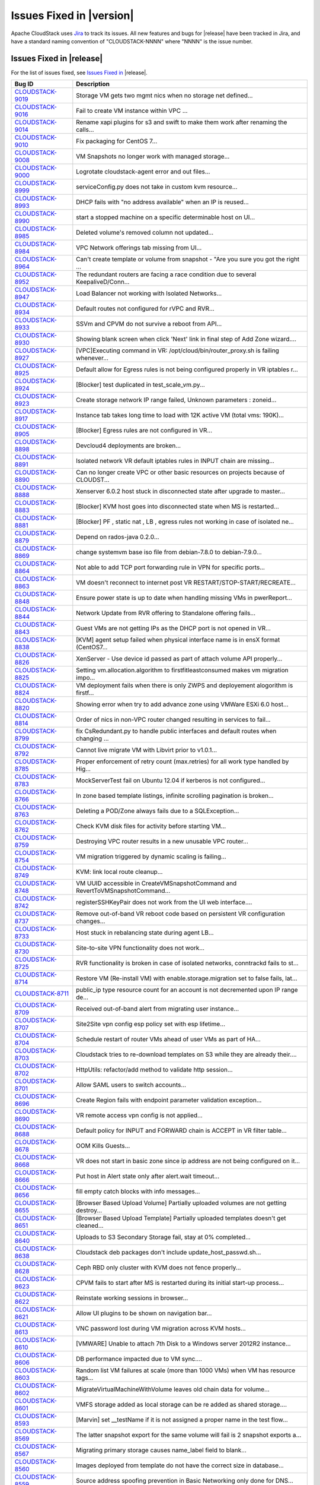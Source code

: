 .. Licensed to the Apache Software Foundation (ASF) under one
   or more contributor license agreements.  See the NOTICE file
   distributed with this work for additional information#
   regarding copyright ownership.  The ASF licenses this file
   to you under the Apache License, Version 2.0 (the
   "License"); you may not use this file except in compliance
   with the License.  You may obtain a copy of the License at
   http://www.apache.org/licenses/LICENSE-2.0
   Unless required by applicable law or agreed to in writing,
   software distributed under the License is distributed on an
   "AS IS" BASIS, WITHOUT WARRANTIES OR CONDITIONS OF ANY
   KIND, either express or implied.  See the License for the
   specific language governing permissions and limitations
   under the License.


Issues Fixed in |version|
=========================

Apache CloudStack uses `Jira <https://issues.apache.org/jira/browse/CLOUDSTACK>`_ 
to track its issues. All new features and bugs for |release| have been tracked 
in Jira, and have a standard naming convention of "CLOUDSTACK-NNNN" where 
"NNNN" is the issue number.


Issues Fixed in |release|
-------------------------

For the list of issues fixed, see `Issues Fixed in 
<https://issues.apache.org/jira/issues/?filter=12332936>`_ |release|.

.. cssclass:: table-striped table-bordered table-hover

==========================================================================  ===================================================================================
Bug ID                                                                      Description
==========================================================================  ===================================================================================
`CLOUDSTACK-9019 <https://issues.apache.org/jira/browse/CLOUDSTACK-9019>`_  Storage VM gets two mgmt nics when no storage net defined...
`CLOUDSTACK-9016 <https://issues.apache.org/jira/browse/CLOUDSTACK-9016>`_  Fail to create VM instance within VPC ...
`CLOUDSTACK-9014 <https://issues.apache.org/jira/browse/CLOUDSTACK-9014>`_  Rename xapi plugins for s3 and swift to make them work after renaming the calls...
`CLOUDSTACK-9010 <https://issues.apache.org/jira/browse/CLOUDSTACK-9010>`_  Fix packaging for CentOS 7...
`CLOUDSTACK-9008 <https://issues.apache.org/jira/browse/CLOUDSTACK-9008>`_  VM Snapshots no longer work with managed storage...
`CLOUDSTACK-9000 <https://issues.apache.org/jira/browse/CLOUDSTACK-9000>`_  Logrotate cloudstack-agent error and out files...
`CLOUDSTACK-8999 <https://issues.apache.org/jira/browse/CLOUDSTACK-8999>`_  serviceConfig.py does not take in custom kvm resource...
`CLOUDSTACK-8993 <https://issues.apache.org/jira/browse/CLOUDSTACK-8993>`_  DHCP fails with "no address available" when an IP is reused...
`CLOUDSTACK-8990 <https://issues.apache.org/jira/browse/CLOUDSTACK-8990>`_  start a stopped machine on a specific determinable host on UI...
`CLOUDSTACK-8985 <https://issues.apache.org/jira/browse/CLOUDSTACK-8985>`_  Deleted volume's removed column not updated...
`CLOUDSTACK-8984 <https://issues.apache.org/jira/browse/CLOUDSTACK-8984>`_  VPC Network offerings tab missing from UI...
`CLOUDSTACK-8964 <https://issues.apache.org/jira/browse/CLOUDSTACK-8964>`_  Can't create template or volume from snapshot - "Are you sure you got the right ...
`CLOUDSTACK-8952 <https://issues.apache.org/jira/browse/CLOUDSTACK-8952>`_  The redundant routers are facing a race condition due to several KeepaliveD/Conn...
`CLOUDSTACK-8947 <https://issues.apache.org/jira/browse/CLOUDSTACK-8947>`_  Load Balancer not working with Isolated Networks...
`CLOUDSTACK-8934 <https://issues.apache.org/jira/browse/CLOUDSTACK-8934>`_  Default routes not configured for rVPC and RVR...
`CLOUDSTACK-8933 <https://issues.apache.org/jira/browse/CLOUDSTACK-8933>`_  SSVm and CPVM do not survive a reboot from API...
`CLOUDSTACK-8930 <https://issues.apache.org/jira/browse/CLOUDSTACK-8930>`_  Showing blank screen when click 'Next' link in final step of Add Zone wizard....
`CLOUDSTACK-8927 <https://issues.apache.org/jira/browse/CLOUDSTACK-8927>`_  [VPC]Executing command in VR: /opt/cloud/bin/router_proxy.sh is failing whenever...
`CLOUDSTACK-8925 <https://issues.apache.org/jira/browse/CLOUDSTACK-8925>`_  Default allow for Egress rules is not being configured properly in VR iptables r...
`CLOUDSTACK-8924 <https://issues.apache.org/jira/browse/CLOUDSTACK-8924>`_  [Blocker] test duplicated in test_scale_vm.py...
`CLOUDSTACK-8923 <https://issues.apache.org/jira/browse/CLOUDSTACK-8923>`_  Create storage network IP range failed, Unknown parameters : zoneid...
`CLOUDSTACK-8917 <https://issues.apache.org/jira/browse/CLOUDSTACK-8917>`_  Instance tab takes long time to load with 12K active VM (total vms: 190K)...
`CLOUDSTACK-8905 <https://issues.apache.org/jira/browse/CLOUDSTACK-8905>`_  [Blocker] Egress rules are not configured in VR...
`CLOUDSTACK-8898 <https://issues.apache.org/jira/browse/CLOUDSTACK-8898>`_  Devcloud4 deployments are broken...
`CLOUDSTACK-8891 <https://issues.apache.org/jira/browse/CLOUDSTACK-8891>`_  Isolated network VR default iptables rules in INPUT chain are missing...
`CLOUDSTACK-8890 <https://issues.apache.org/jira/browse/CLOUDSTACK-8890>`_  Can no longer create VPC or other basic resources on projects because of CLOUDST...
`CLOUDSTACK-8888 <https://issues.apache.org/jira/browse/CLOUDSTACK-8888>`_  Xenserver 6.0.2 host stuck in disconnected state after upgrade to master...
`CLOUDSTACK-8883 <https://issues.apache.org/jira/browse/CLOUDSTACK-8883>`_  [Blocker] KVM host goes into disconnected state when MS is restarted...
`CLOUDSTACK-8881 <https://issues.apache.org/jira/browse/CLOUDSTACK-8881>`_  [Blocker] PF , static nat , LB , egress rules not working in case of isolated ne...
`CLOUDSTACK-8879 <https://issues.apache.org/jira/browse/CLOUDSTACK-8879>`_  Depend on rados-java 0.2.0...
`CLOUDSTACK-8869 <https://issues.apache.org/jira/browse/CLOUDSTACK-8869>`_  change systemvm base iso file from debian-7.8.0 to debian-7.9.0...
`CLOUDSTACK-8864 <https://issues.apache.org/jira/browse/CLOUDSTACK-8864>`_  Not able to add TCP port forwarding rule in VPN for specific ports...
`CLOUDSTACK-8863 <https://issues.apache.org/jira/browse/CLOUDSTACK-8863>`_  VM doesn't reconnect to internet post VR RESTART/STOP-START/RECREATE...
`CLOUDSTACK-8848 <https://issues.apache.org/jira/browse/CLOUDSTACK-8848>`_  Ensure power state is up to date when handling missing VMs in pwerReport...
`CLOUDSTACK-8844 <https://issues.apache.org/jira/browse/CLOUDSTACK-8844>`_  Network Update from RVR offering to Standalone offering fails...
`CLOUDSTACK-8843 <https://issues.apache.org/jira/browse/CLOUDSTACK-8843>`_  Guest VMs are not getting IPs as the DHCP port is not opened in VR...
`CLOUDSTACK-8838 <https://issues.apache.org/jira/browse/CLOUDSTACK-8838>`_  [KVM] agent setup failed when physical interface name is in ensX format (CentOS7...
`CLOUDSTACK-8826 <https://issues.apache.org/jira/browse/CLOUDSTACK-8826>`_  XenServer - Use device id passed as part of attach volume API properly...
`CLOUDSTACK-8825 <https://issues.apache.org/jira/browse/CLOUDSTACK-8825>`_  Setting vm.allocation.algorithm to firstfitleastconsumed makes vm migration impo...
`CLOUDSTACK-8824 <https://issues.apache.org/jira/browse/CLOUDSTACK-8824>`_  VM deployment fails when there is only ZWPS and deployement alogorithm is firstf...
`CLOUDSTACK-8820 <https://issues.apache.org/jira/browse/CLOUDSTACK-8820>`_  Showing error when try to add advance zone using VMWare ESXi 6.0 host...
`CLOUDSTACK-8814 <https://issues.apache.org/jira/browse/CLOUDSTACK-8814>`_  Order of nics in non-VPC router changed resulting in services to fail...
`CLOUDSTACK-8799 <https://issues.apache.org/jira/browse/CLOUDSTACK-8799>`_  fix CsRedundant.py to handle public interfaces and default routes when changing ...
`CLOUDSTACK-8792 <https://issues.apache.org/jira/browse/CLOUDSTACK-8792>`_  Cannot live migrate VM with Libvirt prior to v1.0.1...
`CLOUDSTACK-8785 <https://issues.apache.org/jira/browse/CLOUDSTACK-8785>`_  Proper enforcement of retry count (max.retries) for all work type handled by Hig...
`CLOUDSTACK-8783 <https://issues.apache.org/jira/browse/CLOUDSTACK-8783>`_  MockServerTest fail on Ubuntu 12.04 if kerberos is not configured...
`CLOUDSTACK-8766 <https://issues.apache.org/jira/browse/CLOUDSTACK-8766>`_  In zone based template listings, infinite scrolling pagination is broken...
`CLOUDSTACK-8763 <https://issues.apache.org/jira/browse/CLOUDSTACK-8763>`_  Deleting a POD/Zone always fails due to a SQLException...
`CLOUDSTACK-8762 <https://issues.apache.org/jira/browse/CLOUDSTACK-8762>`_  Check KVM disk files for activity before starting VM...
`CLOUDSTACK-8759 <https://issues.apache.org/jira/browse/CLOUDSTACK-8759>`_  Destroying VPC router results in a new unusable VPC router...
`CLOUDSTACK-8754 <https://issues.apache.org/jira/browse/CLOUDSTACK-8754>`_  VM migration triggered by dynamic scaling is failing...
`CLOUDSTACK-8749 <https://issues.apache.org/jira/browse/CLOUDSTACK-8749>`_  KVM: link local route cleanup...
`CLOUDSTACK-8748 <https://issues.apache.org/jira/browse/CLOUDSTACK-8748>`_  VM UUID accessible in CreateVMSnapshotCommand and RevertToVMSnapshotCommand...
`CLOUDSTACK-8742 <https://issues.apache.org/jira/browse/CLOUDSTACK-8742>`_  registerSSHKeyPair does not work from the UI web interface....
`CLOUDSTACK-8737 <https://issues.apache.org/jira/browse/CLOUDSTACK-8737>`_  Remove out-of-band VR reboot code based on persistent VR configuration changes...
`CLOUDSTACK-8733 <https://issues.apache.org/jira/browse/CLOUDSTACK-8733>`_  Host stuck in rebalancing state during agent LB...
`CLOUDSTACK-8730 <https://issues.apache.org/jira/browse/CLOUDSTACK-8730>`_  Site-to-site VPN functionality does not work...
`CLOUDSTACK-8725 <https://issues.apache.org/jira/browse/CLOUDSTACK-8725>`_  RVR functionality is broken in case of isolated networks, conntrackd fails to st...
`CLOUDSTACK-8714 <https://issues.apache.org/jira/browse/CLOUDSTACK-8714>`_  Restore VM (Re-install VM) with enable.storage.migration set to false fails, lat...
`CLOUDSTACK-8711 <https://issues.apache.org/jira/browse/CLOUDSTACK-8711>`_  public_ip type resource count for an account is not decremented upon IP range de...
`CLOUDSTACK-8709 <https://issues.apache.org/jira/browse/CLOUDSTACK-8709>`_  Received out-of-band alert from migrating user instance...
`CLOUDSTACK-8707 <https://issues.apache.org/jira/browse/CLOUDSTACK-8707>`_  Site2Site vpn config esp policy set with esp lifetime...
`CLOUDSTACK-8704 <https://issues.apache.org/jira/browse/CLOUDSTACK-8704>`_  Schedule restart of router VMs ahead of user VMs as part of HA...
`CLOUDSTACK-8703 <https://issues.apache.org/jira/browse/CLOUDSTACK-8703>`_  Cloudstack tries to re-download templates on S3 while they are already their....
`CLOUDSTACK-8702 <https://issues.apache.org/jira/browse/CLOUDSTACK-8702>`_  HttpUtils: refactor/add method to validate http session...
`CLOUDSTACK-8701 <https://issues.apache.org/jira/browse/CLOUDSTACK-8701>`_  Allow SAML users to switch accounts...
`CLOUDSTACK-8696 <https://issues.apache.org/jira/browse/CLOUDSTACK-8696>`_  Create Region fails with endpoint parameter validation exception...
`CLOUDSTACK-8690 <https://issues.apache.org/jira/browse/CLOUDSTACK-8690>`_  VR remote access vpn config is not applied...
`CLOUDSTACK-8688 <https://issues.apache.org/jira/browse/CLOUDSTACK-8688>`_  Default policy for INPUT and FORWARD chain is ACCEPT in VR filter table...
`CLOUDSTACK-8678 <https://issues.apache.org/jira/browse/CLOUDSTACK-8678>`_  OOM Kills Guests...
`CLOUDSTACK-8668 <https://issues.apache.org/jira/browse/CLOUDSTACK-8668>`_  VR does not start in basic zone since ip address are not being configured on it...
`CLOUDSTACK-8666 <https://issues.apache.org/jira/browse/CLOUDSTACK-8666>`_  Put host in Alert state only after alert.wait timeout...
`CLOUDSTACK-8656 <https://issues.apache.org/jira/browse/CLOUDSTACK-8656>`_  fill empty catch blocks with info messages...
`CLOUDSTACK-8655 <https://issues.apache.org/jira/browse/CLOUDSTACK-8655>`_  [Browser Based Upload Volume] Partially uploaded volumes are not getting destroy...
`CLOUDSTACK-8651 <https://issues.apache.org/jira/browse/CLOUDSTACK-8651>`_  [Browser Based Upload Template] Partially uploaded templates doesn't get cleaned...
`CLOUDSTACK-8640 <https://issues.apache.org/jira/browse/CLOUDSTACK-8640>`_  Uploads to S3 Secondary Storage fail, stay at 0% completed...
`CLOUDSTACK-8638 <https://issues.apache.org/jira/browse/CLOUDSTACK-8638>`_  Cloudstack deb packages don't include update_host_passwd.sh...
`CLOUDSTACK-8628 <https://issues.apache.org/jira/browse/CLOUDSTACK-8628>`_  Ceph RBD only cluster with KVM does not fence properly...
`CLOUDSTACK-8623 <https://issues.apache.org/jira/browse/CLOUDSTACK-8623>`_  CPVM fails to start after MS is restarted during its initial start-up process...
`CLOUDSTACK-8622 <https://issues.apache.org/jira/browse/CLOUDSTACK-8622>`_   Reinstate working sessions in browser...
`CLOUDSTACK-8621 <https://issues.apache.org/jira/browse/CLOUDSTACK-8621>`_  Allow UI plugins to be shown on navigation bar...
`CLOUDSTACK-8613 <https://issues.apache.org/jira/browse/CLOUDSTACK-8613>`_  VNC password lost during VM migration across KVM hosts...
`CLOUDSTACK-8610 <https://issues.apache.org/jira/browse/CLOUDSTACK-8610>`_  [VMWARE] Unable to attach 7th Disk to a Windows server 2012R2 instance...
`CLOUDSTACK-8606 <https://issues.apache.org/jira/browse/CLOUDSTACK-8606>`_  DB performance impacted due to VM sync....
`CLOUDSTACK-8603 <https://issues.apache.org/jira/browse/CLOUDSTACK-8603>`_  Random list VM failures at scale (more than 1000 VMs) when VM has resource tags...
`CLOUDSTACK-8602 <https://issues.apache.org/jira/browse/CLOUDSTACK-8602>`_  MigrateVirtualMachineWithVolume leaves old chain data for volume...
`CLOUDSTACK-8601 <https://issues.apache.org/jira/browse/CLOUDSTACK-8601>`_  VMFS storage added as local storage can be re added as shared storage....
`CLOUDSTACK-8593 <https://issues.apache.org/jira/browse/CLOUDSTACK-8593>`_  [Marvin] set __testName if it is not assigned a proper name in the test flow...
`CLOUDSTACK-8569 <https://issues.apache.org/jira/browse/CLOUDSTACK-8569>`_  The latter snapshot export for the same volume will fail is 2 snapshot exports a...
`CLOUDSTACK-8567 <https://issues.apache.org/jira/browse/CLOUDSTACK-8567>`_  Migrating primary storage causes name_label field to blank...
`CLOUDSTACK-8560 <https://issues.apache.org/jira/browse/CLOUDSTACK-8560>`_  Images deployed from template do not have the correct size in database...
`CLOUDSTACK-8559 <https://issues.apache.org/jira/browse/CLOUDSTACK-8559>`_  Source address spoofing prevention in Basic Networking only done for DNS...
`CLOUDSTACK-8551 <https://issues.apache.org/jira/browse/CLOUDSTACK-8551>`_  Findbugs warning in LdapCreateAccountCmd.java and LdapImportUsersCmd.java...
`CLOUDSTACK-8548 <https://issues.apache.org/jira/browse/CLOUDSTACK-8548>`_  Message translations in Japanese and Chinese...
`CLOUDSTACK-8545 <https://issues.apache.org/jira/browse/CLOUDSTACK-8545>`_  Unneeded VR reboot after successful live migration...
`CLOUDSTACK-8537 <https://issues.apache.org/jira/browse/CLOUDSTACK-8537>`_  Duplicated SSH Keys/ deployVirtualMachine returns wrong keypair name...
`CLOUDSTACK-8530 <https://issues.apache.org/jira/browse/CLOUDSTACK-8530>`_  KVM hosts without active agent connection are still "Up"...
`CLOUDSTACK-8517 <https://issues.apache.org/jira/browse/CLOUDSTACK-8517>`_  Cannot start SSVM/CPVM due to a NPE on LibvirtStartCommandWrapper...
`CLOUDSTACK-8505 <https://issues.apache.org/jira/browse/CLOUDSTACK-8505>`_  Don't allow non-POST http requests on default login request...
`CLOUDSTACK-8499 <https://issues.apache.org/jira/browse/CLOUDSTACK-8499>`_  UI reload perfomance is poor in index.jsp...
`CLOUDSTACK-8491 <https://issues.apache.org/jira/browse/CLOUDSTACK-8491>`_  Host maintenance fails if a vm on it is running a custom service offering VM...
`CLOUDSTACK-8488 <https://issues.apache.org/jira/browse/CLOUDSTACK-8488>`_  network with LB rules fails to restart...
`CLOUDSTACK-8484 <https://issues.apache.org/jira/browse/CLOUDSTACK-8484>`_  Hosts without tag are not listed while listing the hosts for migration for insta...
`CLOUDSTACK-8467 <https://issues.apache.org/jira/browse/CLOUDSTACK-8467>`_  Usage server fixes...
`CLOUDSTACK-8455 <https://issues.apache.org/jira/browse/CLOUDSTACK-8455>`_  In the 'Upload template and upload ISO' view, 'extractable' is written with lowe...
`CLOUDSTACK-8452 <https://issues.apache.org/jira/browse/CLOUDSTACK-8452>`_  Exclude non-routing hosts from getting rebalanced as part of agent LB...
`CLOUDSTACK-8443 <https://issues.apache.org/jira/browse/CLOUDSTACK-8443>`_  Support CentOS7 as KVM host...
`CLOUDSTACK-8438 <https://issues.apache.org/jira/browse/CLOUDSTACK-8438>`_  Proper enforcement of hypervisor capability "max. guest limit"...
`CLOUDSTACK-8433 <https://issues.apache.org/jira/browse/CLOUDSTACK-8433>`_  Deprecate and remove CloudStack AWSAPI which is not actively maintained or widel...
`CLOUDSTACK-8429 <https://issues.apache.org/jira/browse/CLOUDSTACK-8429>`_  minor issues seen in travis.yml...
`CLOUDSTACK-8427 <https://issues.apache.org/jira/browse/CLOUDSTACK-8427>`_  Some messages are hard-coded in javascript after Volume upload branch merge(0b83...
`CLOUDSTACK-8425 <https://issues.apache.org/jira/browse/CLOUDSTACK-8425>`_  Job framework: Same internal job can execute simultaneously...
`CLOUDSTACK-8412 <https://issues.apache.org/jira/browse/CLOUDSTACK-8412>`_  VM migration with storage fails in a clustered management server setup...
`CLOUDSTACK-8411 <https://issues.apache.org/jira/browse/CLOUDSTACK-8411>`_  Volume is stuck in Copying state after a failed attach...
`CLOUDSTACK-8410 <https://issues.apache.org/jira/browse/CLOUDSTACK-8410>`_  VMware ESXi host disconnects frequently...
`CLOUDSTACK-8406 <https://issues.apache.org/jira/browse/CLOUDSTACK-8406>`_  Don't allow creating shared network offering with userdata service and VR as the...
`CLOUDSTACK-8405 <https://issues.apache.org/jira/browse/CLOUDSTACK-8405>`_  [vCenter 5.5] Restore VM on a migrated VM results in the deletion of the data di...
`CLOUDSTACK-8402 <https://issues.apache.org/jira/browse/CLOUDSTACK-8402>`_  Adding the KVM host to management server is failing (java8)...
`CLOUDSTACK-8401 <https://issues.apache.org/jira/browse/CLOUDSTACK-8401>`_  SG rules don't get properly cleaned up on KVM...
`CLOUDSTACK-8399 <https://issues.apache.org/jira/browse/CLOUDSTACK-8399>`_  After registering a template for Xen, it's not possible to enable/disable hvm wi...
`CLOUDSTACK-8395 <https://issues.apache.org/jira/browse/CLOUDSTACK-8395>`_  Basic Zone Security Group rules fail with XenServer 6.5...
`CLOUDSTACK-8386 <https://issues.apache.org/jira/browse/CLOUDSTACK-8386>`_  CS is returning sec. storage even if it is full and there are other sec. storage...
`CLOUDSTACK-8372 <https://issues.apache.org/jira/browse/CLOUDSTACK-8372>`_  Key column not getting encrypted when saving SSL certificate in keystore table...
`CLOUDSTACK-8352 <https://issues.apache.org/jira/browse/CLOUDSTACK-8352>`_  [marvin] Integrate  vcenter communication through  marvin...
`CLOUDSTACK-8351 <https://issues.apache.org/jira/browse/CLOUDSTACK-8351>`_  Cloudstack https configuration wrong in server.xml...
`CLOUDSTACK-8350 <https://issues.apache.org/jira/browse/CLOUDSTACK-8350>`_  Volume attachment failed when user stops the VM during attaching DISK...
`CLOUDSTACK-8339 <https://issues.apache.org/jira/browse/CLOUDSTACK-8339>`_  Allow non-root credentials for adding KVM hypervisor...
`CLOUDSTACK-8338 <https://issues.apache.org/jira/browse/CLOUDSTACK-8338>`_  EL7 KVM host stats reporting is broken...
`CLOUDSTACK-8320 <https://issues.apache.org/jira/browse/CLOUDSTACK-8320>`_  Upon a failed migration, a dummy volume is created which remains in 'Expunging' ...
`CLOUDSTACK-8319 <https://issues.apache.org/jira/browse/CLOUDSTACK-8319>`_  [VMware] VM's configuration files are left behind on source primary storage ...
`CLOUDSTACK-8318 <https://issues.apache.org/jira/browse/CLOUDSTACK-8318>`_  Storage vMotion fails in case of VMFS storage....
`CLOUDSTACK-8315 <https://issues.apache.org/jira/browse/CLOUDSTACK-8315>`_  CS API listVMSnapshot doesn't have tags ‘project’ and ‘projectid’...
`CLOUDSTACK-8312 <https://issues.apache.org/jira/browse/CLOUDSTACK-8312>`_  The storage usage of "Primary Storage Allocated" is incorrect....
`CLOUDSTACK-8304 <https://issues.apache.org/jira/browse/CLOUDSTACK-8304>`_  maven repositories are checked for snapshots...
`CLOUDSTACK-8298 <https://issues.apache.org/jira/browse/CLOUDSTACK-8298>`_  xenserver VR start failed when the VR start config size is more...
`CLOUDSTACK-8296 <https://issues.apache.org/jira/browse/CLOUDSTACK-8296>`_  VMs cannot be migrated with XenMotion as network is not available...
`CLOUDSTACK-8295 <https://issues.apache.org/jira/browse/CLOUDSTACK-8295>`_  max data volume limits to be updated with new values for all hypervisors...
`CLOUDSTACK-8285 <https://issues.apache.org/jira/browse/CLOUDSTACK-8285>`_  IP address capacity don't update if state if set to disable when first created...
`CLOUDSTACK-8273 <https://issues.apache.org/jira/browse/CLOUDSTACK-8273>`_  baremetal-system-account allows interactive login...
`CLOUDSTACK-8248 <https://issues.apache.org/jira/browse/CLOUDSTACK-8248>`_  VPC ACL Rules are dropping the CIDR...
`CLOUDSTACK-8247 <https://issues.apache.org/jira/browse/CLOUDSTACK-8247>`_  KVM host cpu util doesn't work...
`CLOUDSTACK-8246 <https://issues.apache.org/jira/browse/CLOUDSTACK-8246>`_  Add Cluster - Guest traffic label displayed Incorrectly...
`CLOUDSTACK-8233 <https://issues.apache.org/jira/browse/CLOUDSTACK-8233>`_  Can't create VM on KVM on Ubuntu 12.04...
`CLOUDSTACK-8231 <https://issues.apache.org/jira/browse/CLOUDSTACK-8231>`_  Fail to create load-balancing service on VPC...
`CLOUDSTACK-8229 <https://issues.apache.org/jira/browse/CLOUDSTACK-8229>`_  [marvin] add zone wide primary storage support to deployDataCenter...
`CLOUDSTACK-8226 <https://issues.apache.org/jira/browse/CLOUDSTACK-8226>`_  Upgrade to 4.5.0 from 4.3.2 fails - systemvms don't start on KVM...
`CLOUDSTACK-8224 <https://issues.apache.org/jira/browse/CLOUDSTACK-8224>`_  CloudStack 4.5 showing lock related exceptions (seems harmless)...
`CLOUDSTACK-8220 <https://issues.apache.org/jira/browse/CLOUDSTACK-8220>`_  Fix CitrixResourceBase to support XenServer 6.5...
`CLOUDSTACK-8216 <https://issues.apache.org/jira/browse/CLOUDSTACK-8216>`_  Should we encrypt sensistive information in CloudStack DB?...
`CLOUDSTACK-8200 <https://issues.apache.org/jira/browse/CLOUDSTACK-8200>`_  Secondary storage and systemvm template detection fails with KVM and LocalStorag...
`CLOUDSTACK-8198 <https://issues.apache.org/jira/browse/CLOUDSTACK-8198>`_  Localstorage on KVM breaks when multiple hosts are added...
`CLOUDSTACK-8195 <https://issues.apache.org/jira/browse/CLOUDSTACK-8195>`_  Make getSPMetadata should return XML...
`CLOUDSTACK-8191 <https://issues.apache.org/jira/browse/CLOUDSTACK-8191>`_  SAML users should be created in separate accounts...
`CLOUDSTACK-8190 <https://issues.apache.org/jira/browse/CLOUDSTACK-8190>`_  XenServer traffic label has changed in 4.5, backward incompatibility is lost...
`CLOUDSTACK-8184 <https://issues.apache.org/jira/browse/CLOUDSTACK-8184>`_  Usage server failed to start after upgrade to 4.5.0...
`CLOUDSTACK-8183 <https://issues.apache.org/jira/browse/CLOUDSTACK-8183>`_  Exceptions from 4.3.2 to 4.5.0 upgrade, logs fill up disk very fast...
`CLOUDSTACK-8167 <https://issues.apache.org/jira/browse/CLOUDSTACK-8167>`_  CreateSnapshot publishes volume Id instead of UUId...
`CLOUDSTACK-8166 <https://issues.apache.org/jira/browse/CLOUDSTACK-8166>`_  Usage data boundary condition and NPE...
`CLOUDSTACK-8155 <https://issues.apache.org/jira/browse/CLOUDSTACK-8155>`_  JSON response from Mgmt server has additional spaces, breaks a badly written cli...
`CLOUDSTACK-8146 <https://issues.apache.org/jira/browse/CLOUDSTACK-8146>`_  Resource count of primary storage does not consider the detached volumes...
`CLOUDSTACK-8144 <https://issues.apache.org/jira/browse/CLOUDSTACK-8144>`_  "snapshot(s)" text should be returned to "Snapshots"...
`CLOUDSTACK-8140 <https://issues.apache.org/jira/browse/CLOUDSTACK-8140>`_  secstorage.service.offering in GS set to service offering ID Webui fails to star...
`CLOUDSTACK-8115 <https://issues.apache.org/jira/browse/CLOUDSTACK-8115>`_  Update default ordering of HA investigators...
`CLOUDSTACK-8097 <https://issues.apache.org/jira/browse/CLOUDSTACK-8097>`_  Failed to create snapshot from volume after vm live migration across clusters...
`CLOUDSTACK-8094 <https://issues.apache.org/jira/browse/CLOUDSTACK-8094>`_  Label Issue for Migrate Volume Option in UI...
`CLOUDSTACK-8066 <https://issues.apache.org/jira/browse/CLOUDSTACK-8066>`_  There is not way to know the size of the snapshot created...
`CLOUDSTACK-8064 <https://issues.apache.org/jira/browse/CLOUDSTACK-8064>`_  UpdatePortForwardingRuleCmd implementation...
`CLOUDSTACK-8056 <https://issues.apache.org/jira/browse/CLOUDSTACK-8056>`_  EN: Miss SC and UK keyboard option for VMware hypervisor when register a templat...
`CLOUDSTACK-8054 <https://issues.apache.org/jira/browse/CLOUDSTACK-8054>`_  No event generated on host maintenance mode is completed...
`CLOUDSTACK-8051 <https://issues.apache.org/jira/browse/CLOUDSTACK-8051>`_  updateNetwork fail for NPE...
`CLOUDSTACK-8050 <https://issues.apache.org/jira/browse/CLOUDSTACK-8050>`_  VM Guest OS type does not update if  template guestostype changes...
`CLOUDSTACK-8043 <https://issues.apache.org/jira/browse/CLOUDSTACK-8043>`_  Have all CloudStack tables's primary keys auto-increment to avoid multi-master D...
`CLOUDSTACK-8038 <https://issues.apache.org/jira/browse/CLOUDSTACK-8038>`_  Create a new reusable tinylinux appliance for all hypervisors...
`CLOUDSTACK-8037 <https://issues.apache.org/jira/browse/CLOUDSTACK-8037>`_  Survey security of using SAML plugin in production and test against standard IDP...
`CLOUDSTACK-8035 <https://issues.apache.org/jira/browse/CLOUDSTACK-8035>`_  SAML SP metadata changes with every CloudStack restart...
`CLOUDSTACK-8034 <https://issues.apache.org/jira/browse/CLOUDSTACK-8034>`_  SAML Unique ID is restricted to 40 chars only...
`CLOUDSTACK-8023 <https://issues.apache.org/jira/browse/CLOUDSTACK-8023>`_  UI > VM wizard > service offering > trigger event handler of event "cloudStack.m...
`CLOUDSTACK-8011 <https://issues.apache.org/jira/browse/CLOUDSTACK-8011>`_  Upgrade Maven dependencies...
`CLOUDSTACK-8010 <https://issues.apache.org/jira/browse/CLOUDSTACK-8010>`_  [UI] Add private Gateway button is seen as "label.add.private.gateway"...
`CLOUDSTACK-7986 <https://issues.apache.org/jira/browse/CLOUDSTACK-7986>`_  [F5 LB] Failed to execute IPAssocCommand due to com.cloud.utils.exception.Execut...
`CLOUDSTACK-7977 <https://issues.apache.org/jira/browse/CLOUDSTACK-7977>`_  Password generator adds 3 characters to length. Should also have minimum length...
`CLOUDSTACK-7976 <https://issues.apache.org/jira/browse/CLOUDSTACK-7976>`_  Add validation for global params consoleproxy.url.domain and secstorage.cert.dom...
`CLOUDSTACK-7975 <https://issues.apache.org/jira/browse/CLOUDSTACK-7975>`_  Add RHEL 6.5 support...
`CLOUDSTACK-7974 <https://issues.apache.org/jira/browse/CLOUDSTACK-7974>`_  deleted VM entries still exists in /etc/hosts and /etc/dhcphosts.txt files on vi...
`CLOUDSTACK-7969 <https://issues.apache.org/jira/browse/CLOUDSTACK-7969>`_  SC: Win8.1: Key translation fails for some  EN-US  keyboard keys...
`CLOUDSTACK-7964 <https://issues.apache.org/jira/browse/CLOUDSTACK-7964>`_  listAccounts API is not listing correct value of resource limits....
`CLOUDSTACK-7952 <https://issues.apache.org/jira/browse/CLOUDSTACK-7952>`_  listSslCerts returns private key...
`CLOUDSTACK-7951 <https://issues.apache.org/jira/browse/CLOUDSTACK-7951>`_  cloudstack-agent jsvc gets too large virtual memory space....
`CLOUDSTACK-7940 <https://issues.apache.org/jira/browse/CLOUDSTACK-7940>`_  Exception printed completely on the UI. Not in a readable format...
`CLOUDSTACK-7920 <https://issues.apache.org/jira/browse/CLOUDSTACK-7920>`_  NPE in Volume sync causing ssvm agent to not connect ...
`CLOUDSTACK-7919 <https://issues.apache.org/jira/browse/CLOUDSTACK-7919>`_  In vmware, when host crashed and the VR migrated because of HA, Vmsync didnt not...
`CLOUDSTACK-7909 <https://issues.apache.org/jira/browse/CLOUDSTACK-7909>`_  Enabling the cluster from disabled state is changing the capacity_state to enabl...
`CLOUDSTACK-7905 <https://issues.apache.org/jira/browse/CLOUDSTACK-7905>`_  Add OEL 6.5 32/64 bit guest_os support....
`CLOUDSTACK-7904 <https://issues.apache.org/jira/browse/CLOUDSTACK-7904>`_  EN-UK: CentOS 6.5 GUI: Key translation fails for some  EN- UK keyboard keys...
`CLOUDSTACK-7898 <https://issues.apache.org/jira/browse/CLOUDSTACK-7898>`_  Add properties file in same folder as template...
`CLOUDSTACK-7892 <https://issues.apache.org/jira/browse/CLOUDSTACK-7892>`_  UI > module > execute handlers attached to event 'cloudStack.module.sharedFuncti...
`CLOUDSTACK-7840 <https://issues.apache.org/jira/browse/CLOUDSTACK-7840>`_  UI control tip for 'Add Primary Storage' -> 'Provider' seems wrong...
`CLOUDSTACK-7838 <https://issues.apache.org/jira/browse/CLOUDSTACK-7838>`_  UI - Update category names on Resources tab of a Zone...
`CLOUDSTACK-7831 <https://issues.apache.org/jira/browse/CLOUDSTACK-7831>`_  [UI] Unlocalized string on Advanced Network -> Network tab...
`CLOUDSTACK-7808 <https://issues.apache.org/jira/browse/CLOUDSTACK-7808>`_  Typo in Zone Creation Wizard...
`CLOUDSTACK-7803 <https://issues.apache.org/jira/browse/CLOUDSTACK-7803>`_  Storage live migration of instance may not happen if instance has ISO attached....
`CLOUDSTACK-7792 <https://issues.apache.org/jira/browse/CLOUDSTACK-7792>`_  Usage Events to be captured based on Volume State Machine...
`CLOUDSTACK-7773 <https://issues.apache.org/jira/browse/CLOUDSTACK-7773>`_  CLONE - UI - listServiceOfferings API needs to be able to take virtualmachineid ...
`CLOUDSTACK-7771 <https://issues.apache.org/jira/browse/CLOUDSTACK-7771>`_  Restore vm shouldnt go through if the template is already deleted...
`CLOUDSTACK-7715 <https://issues.apache.org/jira/browse/CLOUDSTACK-7715>`_  Triage and fix Coverity defects...
`CLOUDSTACK-7707 <https://issues.apache.org/jira/browse/CLOUDSTACK-7707>`_  Triage and fix Coverity defects...
`CLOUDSTACK-7650 <https://issues.apache.org/jira/browse/CLOUDSTACK-7650>`_  with wrong checksum volume got uploaded ...
`CLOUDSTACK-7645 <https://issues.apache.org/jira/browse/CLOUDSTACK-7645>`_  Many instances of "???label.*???"...
`CLOUDSTACK-7639 <https://issues.apache.org/jira/browse/CLOUDSTACK-7639>`_  cidrlist is not updated in the database after calling API updateNetworkACLItem...
`CLOUDSTACK-7539 <https://issues.apache.org/jira/browse/CLOUDSTACK-7539>`_  [S3] Parallel deployment makes reference count of a cache in nfs secondary stagi...
`CLOUDSTACK-7412 <https://issues.apache.org/jira/browse/CLOUDSTACK-7412>`_  Can't create proper template from VM on S3 secondary storage environment...
`CLOUDSTACK-7395 <https://issues.apache.org/jira/browse/CLOUDSTACK-7395>`_  [Automation] Multiple Networks with LB Service are not allowed within a VPC - Ex...
`CLOUDSTACK-7195 <https://issues.apache.org/jira/browse/CLOUDSTACK-7195>`_  security_group.py should log exceptions instead of discarding them...
`CLOUDSTACK-7089 <https://issues.apache.org/jira/browse/CLOUDSTACK-7089>`_  VNC passwords should not be logged...
`CLOUDSTACK-7064 <https://issues.apache.org/jira/browse/CLOUDSTACK-7064>`_  Cloudstack web-application: Missing X-Content-Type-Options header...
`CLOUDSTACK-7063 <https://issues.apache.org/jira/browse/CLOUDSTACK-7063>`_  Cloudstack web-application: Missing X-XSS-Protection header...
`CLOUDSTACK-6959 <https://issues.apache.org/jira/browse/CLOUDSTACK-6959>`_  Unpatched OpenSwan vulnerabilities...
`CLOUDSTACK-6924 <https://issues.apache.org/jira/browse/CLOUDSTACK-6924>`_  Exceptions are thrown when a data disk on local storage is attached/migrated to ...
`CLOUDSTACK-6900 <https://issues.apache.org/jira/browse/CLOUDSTACK-6900>`_  If we download a volume and then migrate the same volume, then migration fails....
`CLOUDSTACK-6885 <https://issues.apache.org/jira/browse/CLOUDSTACK-6885>`_  system-vm rsyslog logs rotation does not work properly...
`CLOUDSTACK-6697 <https://issues.apache.org/jira/browse/CLOUDSTACK-6697>`_  update BigSwitch network plugin...
`CLOUDSTACK-6212 <https://issues.apache.org/jira/browse/CLOUDSTACK-6212>`_  'vm_instance' table has no AUTO_INCREMENT on 'id' field...
`CLOUDSTACK-5933 <https://issues.apache.org/jira/browse/CLOUDSTACK-5933>`_  Problem with VMware snapshot when datastore has a space in its name...
`CLOUDSTACK-5824 <https://issues.apache.org/jira/browse/CLOUDSTACK-5824>`_  Delete snapshot UI always success...
`CLOUDSTACK-5409 <https://issues.apache.org/jira/browse/CLOUDSTACK-5409>`_  Project created in a VPC does not display s2s VPN Gateway...
`CLOUDSTACK-5242 <https://issues.apache.org/jira/browse/CLOUDSTACK-5242>`_  Improper handling of anti-CSRF token...
`CLOUDSTACK-5238 <https://issues.apache.org/jira/browse/CLOUDSTACK-5238>`_  Only secure password encoders should be in userPasswordEncoders list...
`CLOUDSTACK-5237 <https://issues.apache.org/jira/browse/CLOUDSTACK-5237>`_  Default authenticator should use iterations...
`CLOUDSTACK-5236 <https://issues.apache.org/jira/browse/CLOUDSTACK-5236>`_  LDAP authenticator adds second password...
`CLOUDSTACK-4611 <https://issues.apache.org/jira/browse/CLOUDSTACK-4611>`_  [Ubuntu] ebtables-save command not exist on Ubuntu 12.04...
`CLOUDSTACK-4605 <https://issues.apache.org/jira/browse/CLOUDSTACK-4605>`_  VPC router loses config after reboot...
`CLOUDSTACK-4442 <https://issues.apache.org/jira/browse/CLOUDSTACK-4442>`_  Source NAT not applied when network starts up...
`CLOUDSTACK-4212 <https://issues.apache.org/jira/browse/CLOUDSTACK-4212>`_  Can not deploy VM on the specific host on CloudStack UI...
`CLOUDSTACK-4201 <https://issues.apache.org/jira/browse/CLOUDSTACK-4201>`_  listServiceOfferings API needs to be able to take virtualmachineid of SystemVM a...
`CLOUDSTACK-3682 <https://issues.apache.org/jira/browse/CLOUDSTACK-3682>`_  NPE in BridgeVifDriver causing systemvm startup failure in KVM...
`CLOUDSTACK-3528 <https://issues.apache.org/jira/browse/CLOUDSTACK-3528>`_  [UI]list calls are in the processing state forever with invalid name provided wi...
`CLOUDSTACK-3383 <https://issues.apache.org/jira/browse/CLOUDSTACK-3383>`_  GetHostStatsCommand fails when agent is running Ubuntu 13.04 (raring)...
`CLOUDSTACK-3317 <https://issues.apache.org/jira/browse/CLOUDSTACK-3317>`_  DVS does not support management\storage network...
`CLOUDSTACK-2100 <https://issues.apache.org/jira/browse/CLOUDSTACK-2100>`_  Need tooltips for new VM Snapshot dialog...
`CLOUDSTACK-1359 <https://issues.apache.org/jira/browse/CLOUDSTACK-1359>`_  Clarify what we mean by GB in CloudStack documentation...
`CLOUDSTACK-255 <https://issues.apache.org/jira/browse/CLOUDSTACK-255>`_    Null pointer exception while creating portforwarding rule after performing Updat...
`CLOUDSTACK-83 <https://issues.apache.org/jira/browse/CLOUDSTACK-83>`_      hitting exception when trying to take two consecutive snapshot on same volume...
==========================================================================  ===================================================================================

